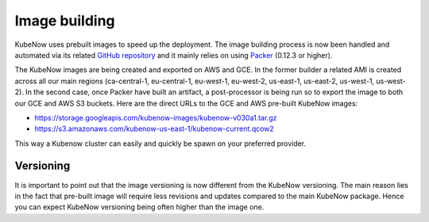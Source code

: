 Image building
==============
KubeNow uses prebuilt images to speed up the deployment. The image building process is now been handled and automated via its related `GitHub repository <https://github.com/kubenow/image>`_ and it mainly relies on using `Packer <http://packer.io/>`_ (0.12.3 or higher).



The KubeNow images are being created and exported on AWS and GCE. In the former builder a related AMI is created across all our main regions (ca-central-1, eu-central-1, eu-west-1, eu-west-2, us-east-1, us-east-2, us-west-1, us-west-2). In the second case, once Packer have built an artifact, a post-processor is being run so to export the image to both our GCE and AWS S3 buckets. Here are the direct URLs to the GCE and AWS pre-built KubeNow images:

- https://storage.googleapis.com/kubenow-images/kubenow-v030a1.tar.gz
- https://s3.amazonaws.com/kubenow-us-east-1/kubenow-current.qcow2

This way a Kubenow cluster can easily and quickly be spawn on your preferred provider.

Versioning
~~~~~~~~~~
It is important to point out that the image versioning is now different from the KubeNow versioning. The main reason lies in the fact that pre-built image will require less revisions and updates compared to the main KubeNow package. Hence you can expect KubeNow versioning being often higher than the image one.